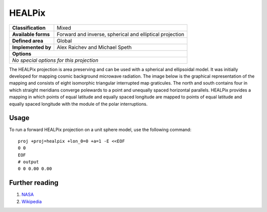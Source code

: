 .. _healpix:

********************************************************************************
HEALPix
********************************************************************************
+---------------------+----------------------------------------------------------+
| **Classification**  | Mixed                                                    |
+---------------------+----------------------------------------------------------+
| **Available forms** | Forward and inverse, spherical and elliptical projection |
+---------------------+----------------------------------------------------------+
| **Defined area**    | Global                                                   |
+---------------------+----------------------------------------------------------+
| **Implemented by**  | Alex Raichev and Michael Speth                           |
+---------------------+----------------------------------------------------------+
| **Options**                                                                    |
+---------------------+----------------------------------------------------------+
| `No special options for this projection`                                       |
+---------------------+----------------------------------------------------------+

.. image:: ../../../../images/healpix.png
   :scale: 75%
   :alt:   HEALPix

The HEALPix projection is area preserving and can be used with a spherical and
ellipsoidal model. It was initially developed for mapping cosmic background
microwave radiation. The image below is the graphical representation of the
mapping and consists of eight isomorphic triangular interrupted map graticules.
The north and south contains four in which straight meridians converge polewards
to a point and unequally spaced horizontal parallels. HEALPix provides a mapping
in which points of equal latitude and equally spaced longitude are mapped to points
of equal latitude and equally spaced longitude with the module of the polar
interruptions.


Usage
###############################################################################

To run a forward HEALPix projection on a unit sphere model, use the following command::

    proj +proj=healpix +lon_0=0 +a=1 -E <<EOF
    0 0
    EOF
    # output
    0 0 0.00 0.00

Further reading
################################################################################

#. `NASA <http://healpix.jpl.nasa.gov/>`_
#. `Wikipedia <https://en.wikipedia.org/wiki/HEALPix>`_





